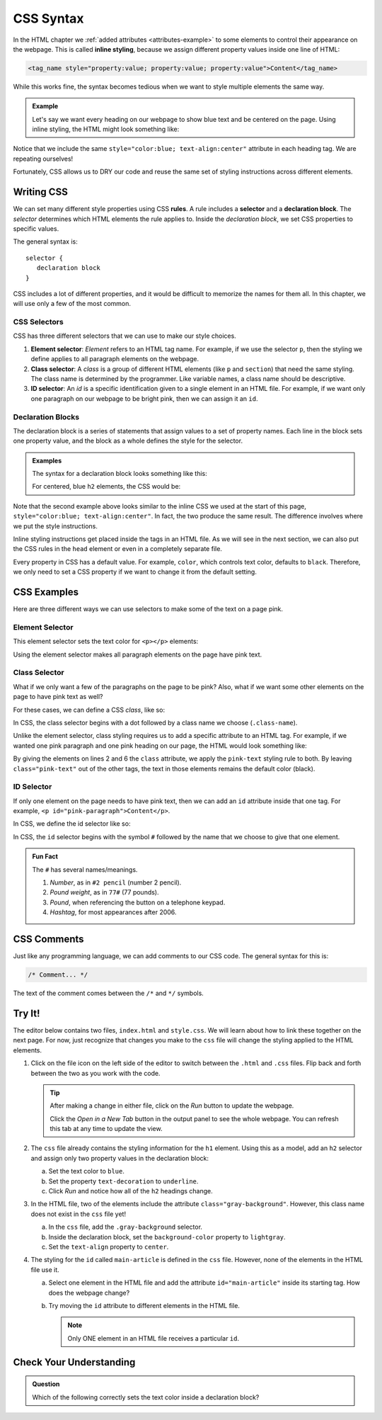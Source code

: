 CSS Syntax
==========

.. index:: ! inline style

In the HTML chapter we :ref:`added attributes <attributes-example>` to some
elements to control their appearance on the webpage. This is called
**inline styling**, because we assign different property values inside one line
of HTML:

.. sourcecode:: html

   <tag_name style="property:value; property:value; property:value">Content</tag_name>

While this works fine, the syntax becomes tedious when we want to style
multiple elements the same way.

.. admonition:: Example

   Let's say we want every heading on our webpage to show blue text and be
   centered on the page. Using inline styling, the HTML might look something
   like:

   .. sourcecode:: html
      :linenos:

      <body>
         <h1 style="color:blue; text-align:center">Main Page Heading</h1>

         <h2 style="color:blue; text-align:center">Sub-heading #1</h2>
         <!-- Some content -->

         <h2 style="color:blue; text-align:center">Sub-heading #2</h2>
         <!-- More content -->
      </body>

Notice that we include the same ``style="color:blue; text-align:center"``
attribute in each heading tag. We are repeating ourselves!

Fortunately, CSS allows us to DRY our code and reuse the same set of styling
instructions across different elements.

Writing CSS
-----------

.. index:: ! rule, ! selector, ! declaration block

We can set many different style properties using CSS **rules**. A rule includes
a **selector** and a **declaration block**. The *selector* determines which
HTML elements the rule applies to. Inside the *declaration block*, we set CSS
properties to specific values.

The general syntax is:

::

   selector {
      declaration block
   }

CSS includes a lot of different properties, and it would be difficult to
memorize the names for them all. In this chapter, we will use only a few of the
most common.

CSS Selectors
^^^^^^^^^^^^^

.. index::
   single: selector; element
   single: selector; class
   single: selector; id

CSS has three different selectors that we can use to make our style choices.

#. **Element selector**: *Element* refers to an HTML tag name. For example, if
   we use the selector ``p``, then the styling we define applies to all
   paragraph elements on the webpage.
#. **Class selector**: A *class* is a group of different HTML elements (like
   ``p`` and ``section``) that need the same styling. The class name is
   determined by the programmer. Like variable names, a class name should be
   descriptive.
#. **ID selector**: An *id* is a specific identification given to a single
   element in an HTML file. For example, if we want only one paragraph on our
   webpage to be bright pink, then we can assign it an ``id``.

Declaration Blocks
^^^^^^^^^^^^^^^^^^

The declaration block is a series of statements that assign values to a set of
property names. Each line in the block sets one property value, and the block
as a whole defines the style for the selector.

.. admonition:: Examples

   The syntax for a declaration block looks something like this:

   .. sourcecode:: css
      :linenos:

      selector {
         property: value;
         property: value;
         property: value;
      }

   For centered, blue ``h2`` elements, the CSS would be:

   .. sourcecode:: css
      :linenos:

      h2 {
         color: blue;
         text-align: center;
      }

Note that the second example above looks similar to the inline CSS we used at
the start of this page, ``style="color:blue; text-align:center"``. In fact, the
two produce the same result. The difference involves where we put the style
instructions.

Inline styling instructions get placed inside the tags in an HTML file. As we
will see in the next section, we can also put the CSS rules in the ``head``
element or even in a completely separate file.

Every property in CSS has a default value. For example, ``color``, which
controls text color, defaults to ``black``. Therefore, we only need to set a
CSS property if we want to change it from the default setting.

CSS Examples
------------

Here are three different ways we can use selectors to make some of the text on
a page pink.

Element Selector
^^^^^^^^^^^^^^^^

This element selector sets the text color for ``<p></p>`` elements:

.. sourcecode:: css
   :linenos:

   p {
      color: pink;
   }

Using the element selector makes all paragraph elements on the page have pink
text.

Class Selector
^^^^^^^^^^^^^^

What if we only want a few of the paragraphs on the page to be pink? Also, what
if we want some other elements on the page to have pink text as well?

For these cases, we can define a CSS *class*, like so:

.. sourcecode:: css
   :linenos:

   .pink-text {
      color: pink;
   }

In CSS, the class selector begins with a dot followed by a class name we
choose (``.class-name``).

Unlike the element selector, class styling requires us to add a specific
attribute to an HTML tag. For example, if we wanted one pink paragraph and one
pink heading on our page, the HTML would look something like:

.. sourcecode:: html
   :linenos:

   <body>
      <h1 class="pink-text">Main Page Heading (Pink)</h1>

      <h2>Sub-heading #1 (black text)</h2>

      <p class="pink-text">Some pink words here...</p>
      <p>Some black text here...</p>
   </body>

By giving the elements on lines 2 and 6 the ``class`` attribute, we apply the
``pink-text`` styling rule to both. By leaving ``class="pink-text"`` out of the
other tags, the text in those elements remains the default color (black).

ID Selector
^^^^^^^^^^^

If only one element on the page needs to have pink text, then we can add an
``id`` attribute inside that one tag. For example,
``<p id="pink-paragraph">Content</p>``.

In CSS, we define the id selector like so:

.. sourcecode:: css
   :linenos:

   #pink-paragraph {
      color: pink;
   }

In CSS, the ``id`` selector begins with the symbol ``#`` followed by the name
that we choose to give that one element.

.. admonition:: Fun Fact

   The ``#`` has several names/meanings.

   #. *Number*, as in ``#2 pencil`` (number 2 pencil).
   #. *Pound weight*, as in ``77#`` (77 pounds).
   #. *Pound*, when referencing the button on a telephone keypad.
   #. *Hashtag*, for most appearances after 2006.

CSS Comments
------------

Just like any programming language, we can add comments to our CSS code. The
general syntax for this is:

.. sourcecode:: css

   /* Comment... */

The text of the comment comes between the ``/*`` and ``*/`` symbols.

Try It!
-------

The editor below contains two files, ``index.html`` and ``style.css``. We will
learn about how to link these together on the next page. For now, just
recognize that changes you make to the ``css`` file will change the styling
applied to the HTML elements.

.. raw:: html

   <iframe height="600px" width="100%" src="https://repl.it/@launchcode/LCHS-Initial-CSS-Practice?lite=true" scrolling="no" frameborder="yes" allowtransparency="true" allowfullscreen="true" sandbox="allow-forms allow-pointer-lock allow-popups allow-same-origin allow-scripts allow-modals"></iframe>

#. Click on the file icon on the left side of the editor to switch between the
   ``.html`` and ``.css`` files. Flip back and forth between the two as you
   work with the code.

   .. admonition:: Tip

      After making a change in either file, click on the *Run* button to update
      the webpage.

      Click the *Open in a New Tab* button in the output panel to see the whole
      webpage. You can refresh this tab at any time to update the view.

#. The ``css`` file already contains the styling information for the ``h1``
   element. Using this as a model, add an ``h2`` selector and assign only two
   property values in the declaration block:

   a. Set the text color to ``blue``.
   b. Set the property ``text-decoration`` to ``underline``.
   c. Click *Run* and notice how all of the ``h2`` headings change.

#. In the HTML file, two of the elements include the attribute
   ``class="gray-background"``. However, this class name does not exist in the
   ``css`` file yet!

   a. In the ``css`` file, add the ``.gray-background`` selector.
   b. Inside the declaration block, set the ``background-color`` property to
      ``lightgray``.
   c. Set the ``text-align`` property to ``center``.

#. The styling for the ``id`` called ``main-article`` is defined in the ``css``
   file. However, none of the elements in the HTML file use it.

   a. Select one element in the HTML file and add the attribute
      ``id="main-article"`` inside its starting tag. How does the webpage
      change?
   b. Try moving the ``id`` attribute to different elements in the HTML file.

      .. admonition:: Note

         Only ONE element in an HTML file receives a particular ``id``.

Check Your Understanding
------------------------

.. admonition:: Question

   Which of the following correctly sets the text color inside a declaration
   block?

   .. raw:: html

      <ol type="a">
         <li><input type="radio" name="Q1" autocomplete="off" onclick="evaluateMC(name, true)"> color: green;</li>
         <li><input type="radio" name="Q1" autocomplete="off" onclick="evaluateMC(name, false)"> color: "red";</li>
         <li><input type="radio" name="Q1" autocomplete="off" onclick="evaluateMC(name, false)"> color = blue;</li>
         <li><input type="radio" name="Q1" autocomplete="off" onclick="evaluateMC(name, false)"> color = "orange";</li>
      </ol>
      <p id="Q1"></p>

.. Answer = a

.. raw:: html

   <script type="text/JavaScript">
      function evaluateMC(id, correct) {
         if (correct) {
            document.getElementById(id).innerHTML = 'Yep!';
            document.getElementById(id).style.color = 'blue';
         } else {
            document.getElementById(id).innerHTML = 'Nope!';
            document.getElementById(id).style.color = 'red';
         }
      }
   </script>
